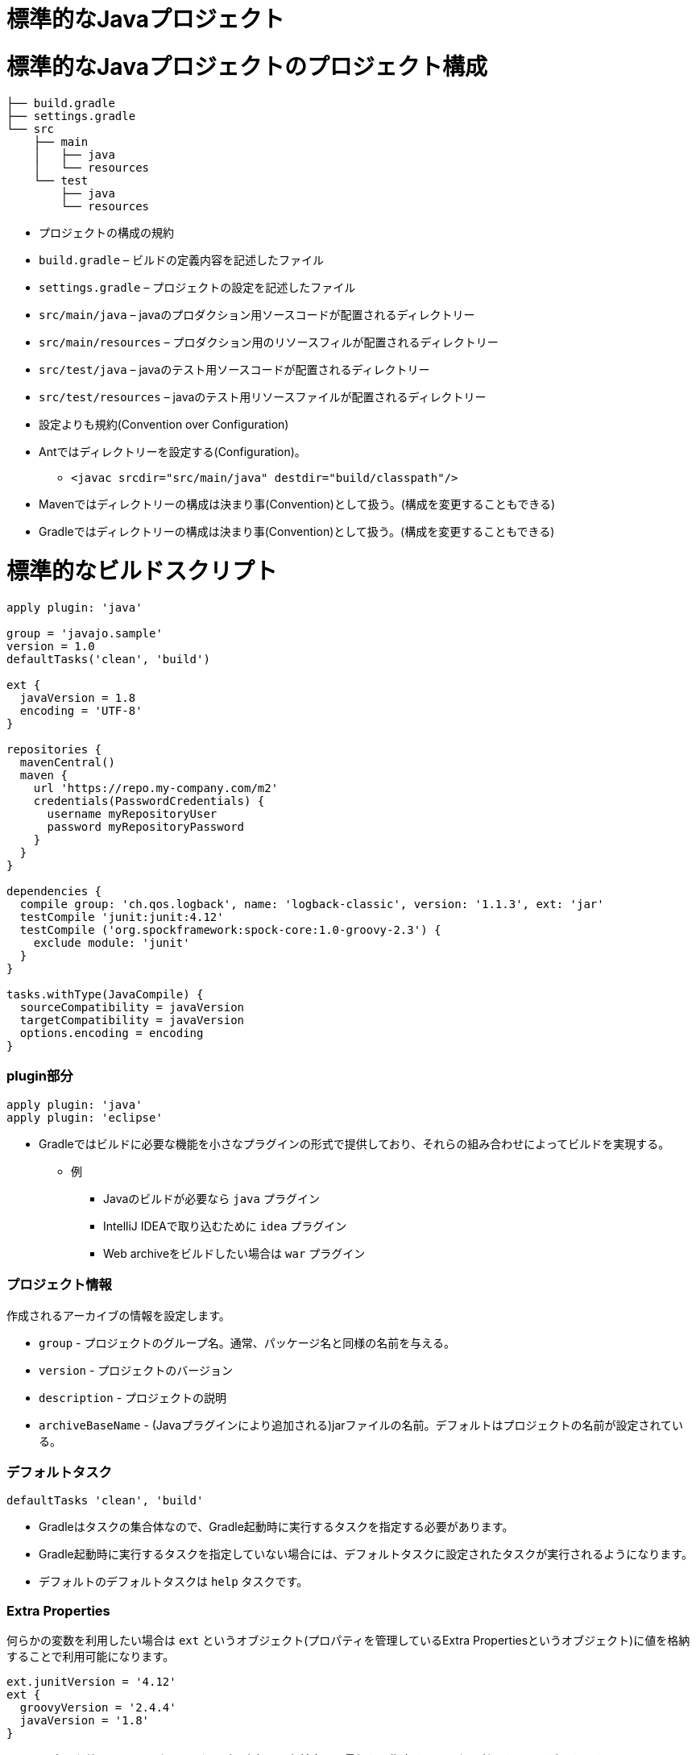 = 標準的なJavaプロジェクト

= 標準的なJavaプロジェクトのプロジェクト構成

[source,text]
----
├── build.gradle
├── settings.gradle
└── src
    ├── main
    │   ├── java
    │   └── resources
    └── test
        ├── java
        └── resources
----

* プロジェクトの構成の規約
* `build.gradle` – ビルドの定義内容を記述したファイル
* `settings.gradle` – プロジェクトの設定を記述したファイル
* `src/main/java` – javaのプロダクション用ソースコードが配置されるディレクトリー
* `src/main/resources` – プロダクション用のリソースフィルが配置されるディレクトリー
* `src/test/java` – javaのテスト用ソースコードが配置されるディレクトリー
* `src/test/resources` – javaのテスト用リソースファイルが配置されるディレクトリー
* 設定よりも規約(Convention over Configuration)
* Antではディレクトリーを設定する(Configuration)。
** `&lt;javac srcdir=&quot;src/main/java&quot; destdir=&quot;build/classpath&quot;/&gt;`
* Mavenではディレクトリーの構成は決まり事(Convention)として扱う。(構成を変更することもできる)
* Gradleではディレクトリーの構成は決まり事(Convention)として扱う。(構成を変更することもできる)

= 標準的なビルドスクリプト

[source,groovy]
----
apply plugin: 'java'

group = 'javajo.sample'
version = 1.0
defaultTasks('clean', 'build')

ext {
  javaVersion = 1.8
  encoding = 'UTF-8'
}

repositories {
  mavenCentral()
  maven {
    url 'https://repo.my-company.com/m2'
    credentials(PasswordCredentials) {
      username myRepositoryUser
      password myRepositoryPassword
    }
  }
}

dependencies {
  compile group: 'ch.qos.logback', name: 'logback-classic', version: '1.1.3', ext: 'jar'
  testCompile 'junit:junit:4.12'
  testCompile ('org.spockframework:spock-core:1.0-groovy-2.3') {
    exclude module: 'junit'
  }
}

tasks.withType(JavaCompile) {
  sourceCompatibility = javaVersion
  targetCompatibility = javaVersion
  options.encoding = encoding
}
----

=== plugin部分

[source,groovy]
----
apply plugin: 'java'
apply plugin: 'eclipse'
----

* Gradleではビルドに必要な機能を小さなプラグインの形式で提供しており、それらの組み合わせによってビルドを実現する。
** 例
*** Javaのビルドが必要なら `java` プラグイン
*** IntelliJ IDEAで取り込むために `idea` プラグイン
*** Web archiveをビルドしたい場合は `war` プラグイン

=== プロジェクト情報

作成されるアーカイブの情報を設定します。

* `group` - プロジェクトのグループ名。通常、パッケージ名と同様の名前を与える。
* `version` - プロジェクトのバージョン
* `description` - プロジェクトの説明
* `archiveBaseName` - (Javaプラグインにより追加される)jarファイルの名前。デフォルトはプロジェクトの名前が設定されている。

=== デフォルトタスク

[source,groovy]
----
defaultTasks 'clean', 'build'
----

* Gradleはタスクの集合体なので、Gradle起動時に実行するタスクを指定する必要があります。
* Gradle起動時に実行するタスクを指定していない場合には、デフォルトタスクに設定されたタスクが実行されるようになります。
* デフォルトのデフォルトタスクは `help` タスクです。

=== Extra Properties

何らかの変数を利用したい場合は `ext` というオブジェクト(プロパティを管理しているExtra Propertiesというオブジェクト)に値を格納することで利用可能になります。

[source,groovy]
----
ext.junitVersion = '4.12'
ext {
  groovyVersion = '2.4.4'
  javaVersion = '1.8'
}
----

ここで設定した値は、同一のビルドスクリプト内部で、名前空間の最初から指定することなく利用することができます。

[source,groovy]
----
dependencies {
  compile "org.codehaus.groovy:groovy:${groovyVersion}"
  testCompile "junit:junit:${junitVersion}"
}
----

'''

*Groovyの文字列？*

Groovyでは文字列(`String`)はシングルクオート `&#39;` で囲むことで記述できます。

[source,groovy]
----
String tokyo = '東京'
String kyoto = '京都'
----

Groovyでダブルクオート `&quot;` で囲まれた文字列は `GString` というクラスのオブジェクトで、 `String` を拡張した便利なオブジェクトです。

[source,groovy]
----
// 文字列中で${}に記述された式を評価して文字列に埋め込むことができる
String tokyoToKyoto = "$tokyo-${kyoto}" /* -> 東京-京都 */
----

'''

=== 依存性管理

===== レポジトリー

依存ライブラリーを検索するためのレポジトリー情報を設定します。

[source,groovy]
----
repositories {
  mavenCentral()
}
----

* `mavenCentral()` メソッド - 検索対象のレポジトリーにMavenセントラルを追加します。
* `jcenter()` メソッド - 検索対象のレポジトリーにjcenter(Bintrayが提供しているレポジトリー)を追加します。
* `mavenLocal()` メソッド - 検索対象のレポジトリーにローカルの `.m2` ディレクトリーを追加します。
* `maven{}` ブロック - 上記以外のレポジトリーを追加するための情報を設定します。
* `url` - レポジトリーのURLを指定します。
* `credentials` - 認証情報を指定します。
** `PasswordCredential` - ベーシック認証情報を指定します。
*** `username` - ベーシック認証のユーザー名を指定します。
*** `password` - ベーシック認証のパスワードを指定します。
** `AwsCredential` - AWSの認証情報を指定します(S3をレポジトリーに使っている場合)
*** `key` - AWSのアクセスキーを指定します
*** `secret` - AWSのアクセスシークレットを指定します

'''

*ユーザー認証の情報はどこに保存しておくべき？*

Gradleはプロジェクトの評価前に設定情報を集めます。その際に下記の順番で値を集めていきます。

. `$HOME/.gradle/gradle.properties`
. `project/gradle.properties`

ユーザー認証情報などの他人には使われたくない情報は1.の `$HOME/.gradle/gradle.properties` に保存するべきです。

また、プロパティのキーと値の一覧を表示する `properties` タスクは `$HOME/.gradle/gradle.properties` の情報も表示するので、絶対に人前では実行しないでください。

'''